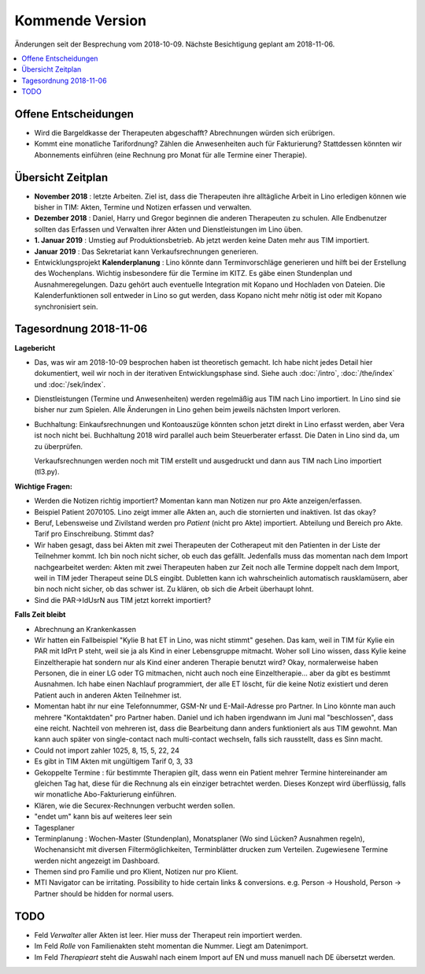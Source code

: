 .. _tera.coming: 

================
Kommende Version
================

Änderungen seit der Besprechung vom 2018-10-09.
Nächste Besichtigung geplant am 2018-11-06.

.. contents::
  :local:



Offene Entscheidungen
=====================

- Wird die Bargeldkasse der Therapeuten abgeschafft?  Abrechnungen
  würden sich erübrigen.
  
- Kommt eine monatliche Tarifordnung? Zählen die Anwesenheiten auch
  für Fakturierung? Stattdessen könnten wir Abonnements einführen
  (eine Rechnung pro Monat für alle Termine einer Therapie).
  

Übersicht Zeitplan
==================

- **November 2018** : letzte Arbeiten.  Ziel ist, dass die Therapeuten
  ihre alltägliche Arbeit in Lino erledigen können wie bisher in TIM:
  Akten, Termine und Notizen erfassen und verwalten.
  
- **Dezember 2018** : Daniel, Harry und Gregor beginnen die anderen
  Therapeuten zu schulen.  Alle Endbenutzer sollten das Erfassen und
  Verwalten ihrer Akten und Dienstleistungen im Lino üben.
  
- **1. Januar 2019** : Umstieg auf Produktionsbetrieb. Ab jetzt werden
  keine Daten mehr aus TIM importiert.

- **Januar 2019** : Das Sekretariat kann Verkaufsrechnungen
  generieren.

- Entwicklungsprojekt **Kalenderplanung** : Lino könnte dann
  Terminvorschläge generieren und hilft bei der Erstellung des
  Wochenplans.  Wichtig insbesondere für die Termine im KITZ.  Es gäbe
  einen Stundenplan und Ausnahmeregelungen.  Dazu gehört auch
  eventuelle Integration mit Kopano und Hochladen von Dateien.  Die
  Kalenderfunktionen soll entweder in Lino so gut werden, dass Kopano
  nicht mehr nötig ist oder mit Kopano synchronisiert sein.
  

Tagesordnung 2018-11-06
=======================

**Lagebericht**

- Das, was wir am 2018-10-09 besprochen haben ist theoretisch gemacht.
  Ich habe nicht jedes Detail hier dokumentiert, weil wir noch in der
  iterativen Entwicklungsphase sind.  Siehe auch :doc:`/intro`,
  :doc:`/the/index` und :doc:`/sek/index`.

- Dienstleistungen (Termine und Anwesenheiten) werden regelmäßig aus
  TIM nach Lino importiert.  In Lino sind sie bisher nur zum Spielen.
  Alle Änderungen in Lino gehen beim jeweils nächsten Import verloren.

- Buchhaltung: Einkaufsrechnungen und Kontoauszüge könnten schon jetzt
  direkt in Lino erfasst werden, aber Vera ist noch nicht bei.
  Buchhaltung 2018 wird parallel auch beim Steuerberater erfasst. Die
  Daten in Lino sind da, um zu überprüfen.
  
  Verkaufsrechnungen werden noch mit TIM erstellt und ausgedruckt und
  dann aus TIM nach Lino importiert (tl3.py).
  
**Wichtige Fragen:**

- Werden die Notizen richtig importiert? Momentan kann man Notizen nur
  pro Akte anzeigen/erfassen.
  
- Beispiel Patient 2070105.  Lino zeigt immer alle Akten an, auch die
  stornierten und inaktiven.  Ist das okay?

- Beruf, Lebensweise und Zivilstand werden pro *Patient* (nicht pro
  Akte) importiert.
  Abteilung und Bereich pro Akte.
  Tarif pro Einschreibung.
  Stimmt das?

- Wir haben gesagt, dass bei Akten mit zwei Therapeuten der
  Cotherapeut mit den Patienten in der Liste der Teilnehmer kommt.
  Ich bin noch nicht sicher, ob euch das gefällt.  Jedenfalls muss das
  momentan nach dem Import nachgearbeitet werden: Akten mit zwei
  Therapeuten haben zur Zeit noch alle Termine doppelt nach dem
  Import, weil in TIM jeder Therapeut seine DLS eingibt. Dubletten
  kann ich wahrscheinlich automatisch rausklamüsern, aber bin noch
  nicht sicher, ob das schwer ist. Zu klären, ob sich die Arbeit
  überhaupt lohnt.

- Sind die PAR->IdUsrN aus TIM jetzt korrekt importiert?  

**Falls Zeit bleibt**

- Abrechnung an Krankenkassen
  
- Wir hatten ein Fallbeispiel "Kylie B hat ET in Lino, was nicht
  stimmt" gesehen. Das kam, weil in TIM für Kylie ein PAR mit IdPrt P
  steht, weil sie ja als Kind in einer Lebensgruppe mitmacht.  Woher
  soll Lino wissen, dass Kylie keine Einzeltherapie hat sondern nur
  als Kind einer anderen Therapie benutzt wird? Okay, normalerweise
  haben Personen, die in einer LG oder TG mitmachen, nicht auch noch
  eine Einzeltherapie... aber da gibt es bestimmt Ausnahmen.  Ich habe
  einen Nachlauf programmiert, der alle ET löscht, für die keine Notiz
  existiert und deren Patient auch in anderen Akten Teilnehmer ist.
  
- Momentan habt ihr nur eine Telefonnummer, GSM-Nr und E-Mail-Adresse
  pro Partner. In Lino könnte man auch mehrere "Kontaktdaten" pro
  Partner haben. Daniel und ich haben irgendwann im Juni mal
  "beschlossen", dass eine reicht. Nachteil von mehreren ist, dass die
  Bearbeitung dann anders funktioniert als aus TIM gewohnt. Man kann
  auch später von single-contact nach multi-contact wechseln, falls
  sich rausstellt, dass es Sinn macht.

- Could not import zahler 1025, 8, 15, 5, 22, 24

- Es gibt in TIM Akten mit ungültigem Tarif 0, 3, 33

- Gekoppelte Termine : für bestimmte Therapien gilt, dass wenn ein
  Patient mehrer Termine hintereinander am gleichen Tag hat, diese für
  die Rechnung als ein einziger betrachtet werden.  Dieses Konzept
  wird überflüssig, falls wir monatliche Abo-Fakturierung einführen.
  
- Klären, wie die Securex-Rechnungen verbucht werden sollen.

- "endet um" kann bis auf weiteres leer sein
  
- Tagesplaner

- Terminplanung : Wochen-Master (Stundenplan), Monatsplaner (Wo sind
  Lücken? Ausnahmen regeln), Wochenansicht mit diversen
  Filtermöglichkeiten, Terminblätter drucken zum
  Verteilen. Zugewiesene Termine werden nicht angezeigt im Dashboard.

- Themen sind pro Familie und pro Klient, Notizen nur pro Klient.

- MTI Navigator can be irritating. Possibility to hide certain links &
  conversions. e.g. Person -> Houshold, Person -> Partner should be
  hidden for normal users.

TODO
====

- Feld *Verwalter* aller Akten ist leer. Hier muss der Therapeut rein
  importiert werden.

- Im Feld *Rolle* von Familienakten steht momentan die Nummer. Liegt
  am Datenimport.

- Im Feld *Therapieart* steht die Auswahl nach einem Import auf EN und
  muss manuell nach DE übersetzt werden.
